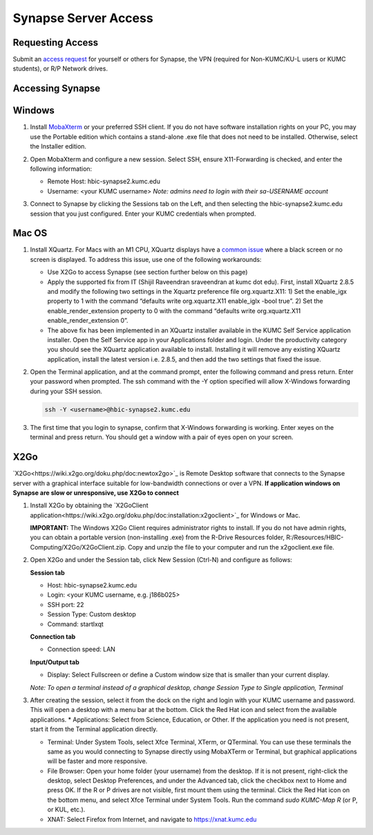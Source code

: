 Synapse Server Access
======================

.. _synapse_request_access:

Requesting Access
-----------------------

Submit an `access request <https://redcap.kumc.edu/surveys/?s=R7PCHA3PNL>`_ for yourself or others for Synapse, the VPN (required for Non-KUMC/KU-L users or KUMC students), or R/P Network drives.

.. _synapse_access:

Accessing Synapse
------------------------

Windows
----------------------

#. Install `MobaXterm <https://mobaxterm.mobatek.net/download-home-edition.html>`_ or your preferred SSH client. If you do not have software installation rights on your PC, you may use the Portable edition which contains a stand-alone .exe file that does not need to be installed. Otherwise, select the Installer edition.
#. Open MobaXterm and configure a new session. Select SSH, ensure X11-Forwarding is checked, and enter the following information:
   
   * Remote Host: hbic-synapse2.kumc.edu
   
   * Username: <your KUMC username> *Note: admins need to login with their sa-USERNAME account*

   .. image:: media/mobaxterm_1.png
     :width: 800
     :alt: A screenshot of MobaXterm. A red circle is drawn around the "Session" button on the top row of the application. A pop-up window titled "Session settings" is opened, and there is a red circle drawn around the "SSH" tab. In the section Basic SSH settings, the field Remote host is circled and contains the text "hbic-synapse2.kumc.edu". A red circle is drawn around the specify username field. The filed is checked and contains an example username, a123b456. In the panel below, the "Advanced SSH settings" tab is selected. A red circle is drawn around the option X-11 forwarding, and this option is checked.

#. Connect to Synapse by clicking the Sessions tab on the Left, and then selecting the hbic-synapse2.kumc.edu session that you just configured. Enter your KUMC credentials when prompted.

Mac OS
-------------------------

#. Install XQuartz. For Macs with an M1 CPU, XQuartz displays have a `common issue <https://github.com/XQuartz/XQuartz/issues/31>`_ where a black screen or no screen is displayed. To address this issue, use one of the following workarounds:

   * Use X2Go to access Synapse (see section further below on this page)
   
   * Apply the supported fix from IT (Shijil Raveendran sraveendran at kumc dot edu). First, install XQuartz 2.8.5 and modify the following two settings in the Xquartz preference file org.xquartz.X11: 1) Set the enable_igx property to 1 with the command “defaults write org.xquartz.X11 enable_iglx -bool true”. 2) Set the enable_render_extension property to 0 with the command “defaults write org.xquartz.X11 enable_render_extension 0”.
   
   * The above fix has been implemented in an XQuartz installer available in the KUMC Self Service application installer. Open the Self Service app in your Applications folder and login. Under the productivity category you should see the XQuartz application available to install. Installing it will remove any existing XQuartz application, install the latest version i.e. 2.8.5, and then add the two settings that fixed the issue.

   .. image:: media/xquartz2.png
     :width: 800
     :alt: A screenshot of the KUMC Self Service application installer. A red box is drawn around the "Productivity" item in the category list on the left hand pane. In the productivity category, a red box is drawn around the entry for XQuartz, which includes the button Reinstall.

#. Open the Terminal application, and at the command prompt, enter the following command and press return. Enter your password when prompted. The ssh command with the -Y option specified will allow X-Windows forwarding during your SSH session.

   .. code-block:: console

     ssh -Y <username>@hbic-synapse2.kumc.edu



#. The first time that you login to synapse, confirm that X-Windows forwarding is working. Enter xeyes on the terminal and press return. You should get a window with a pair of eyes open on your screen.

   .. image:: media/xeyes.jpg
     :width: 200
     :alt: The xeyes window, showing eyes that follow the user's cursor around the screen.


X2Go
------------------------------

`X2Go<https://wiki.x2go.org/doku.php/doc:newtox2go>`_ is Remote Desktop software that connects to the Synapse server with a graphical interface suitable for low-bandwidth connections or over a VPN. **If application windows on Synapse are slow or unresponsive, use X2Go to connect**

#. Install X2Go by obtaining the `X2GoClient application<https://wiki.x2go.org/doku.php/doc:installation:x2goclient>`_ for Windows or Mac. 

   **IMPORTANT:** The Windows X2Go Client requires administrator rights to install. If you do not have admin rights, you can obtain a portable version (non-installing .exe) from the R-Drive Resources folder, R:/Resources/HBIC-Computing/X2Go/X2GoClient.zip. Copy and unzip the file to your computer and run the x2goclient.exe file.

#. Open X2Go and under the Session tab, click New Session (Ctrl-N) and configure as follows: 

   **Session tab**

   * Host: hbic-synapse2.kumc.edu

   * Login: <your KUMC username, e.g. j186b025>

   * SSH port: 22

   * Session Type: Custom desktop

   * Command: startlxqt

   **Connection tab**

   * Connection speed: LAN

   **Input/Output tab**

   * Display: Select Fullscreen or define a Custom window size that is smaller than your current display.

   *Note: To open a terminal instead of a graphical desktop, change Session Type to Single application, Terminal*

#. After creating the session, select it from the dock on the right and login with your KUMC username and password. This will open a desktop with a menu bar at the bottom. Click the Red Hat icon and select from the available applications. 
   * Applications: Select from Science, Education, or Other. If the application you need is not present, start it from the Terminal application directly.
   
   * Terminal: Under System Tools, select Xfce Terminal, XTerm, or QTerminal. You can use these terminals the same as you would connecting to Synapse directly using MobaXTerm or Terminal, but graphical applications will be faster and more responsive.

   * File Browser: Open your home folder (your username) from the desktop. If it is not present, right-click the desktop, select Desktop Preferences, and under the Advanced tab, click the checkbox next to Home and press OK. If the R or P drives are not visible, first mount them using the terminal. Click the Red Hat icon on the bottom menu, and select Xfce Terminal under System Tools. Run the command *sudo KUMC-Map R* (or P, or KUL, etc.).

   * XNAT: Select Firefox from Internet, and navigate to https://xnat.kumc.edu
